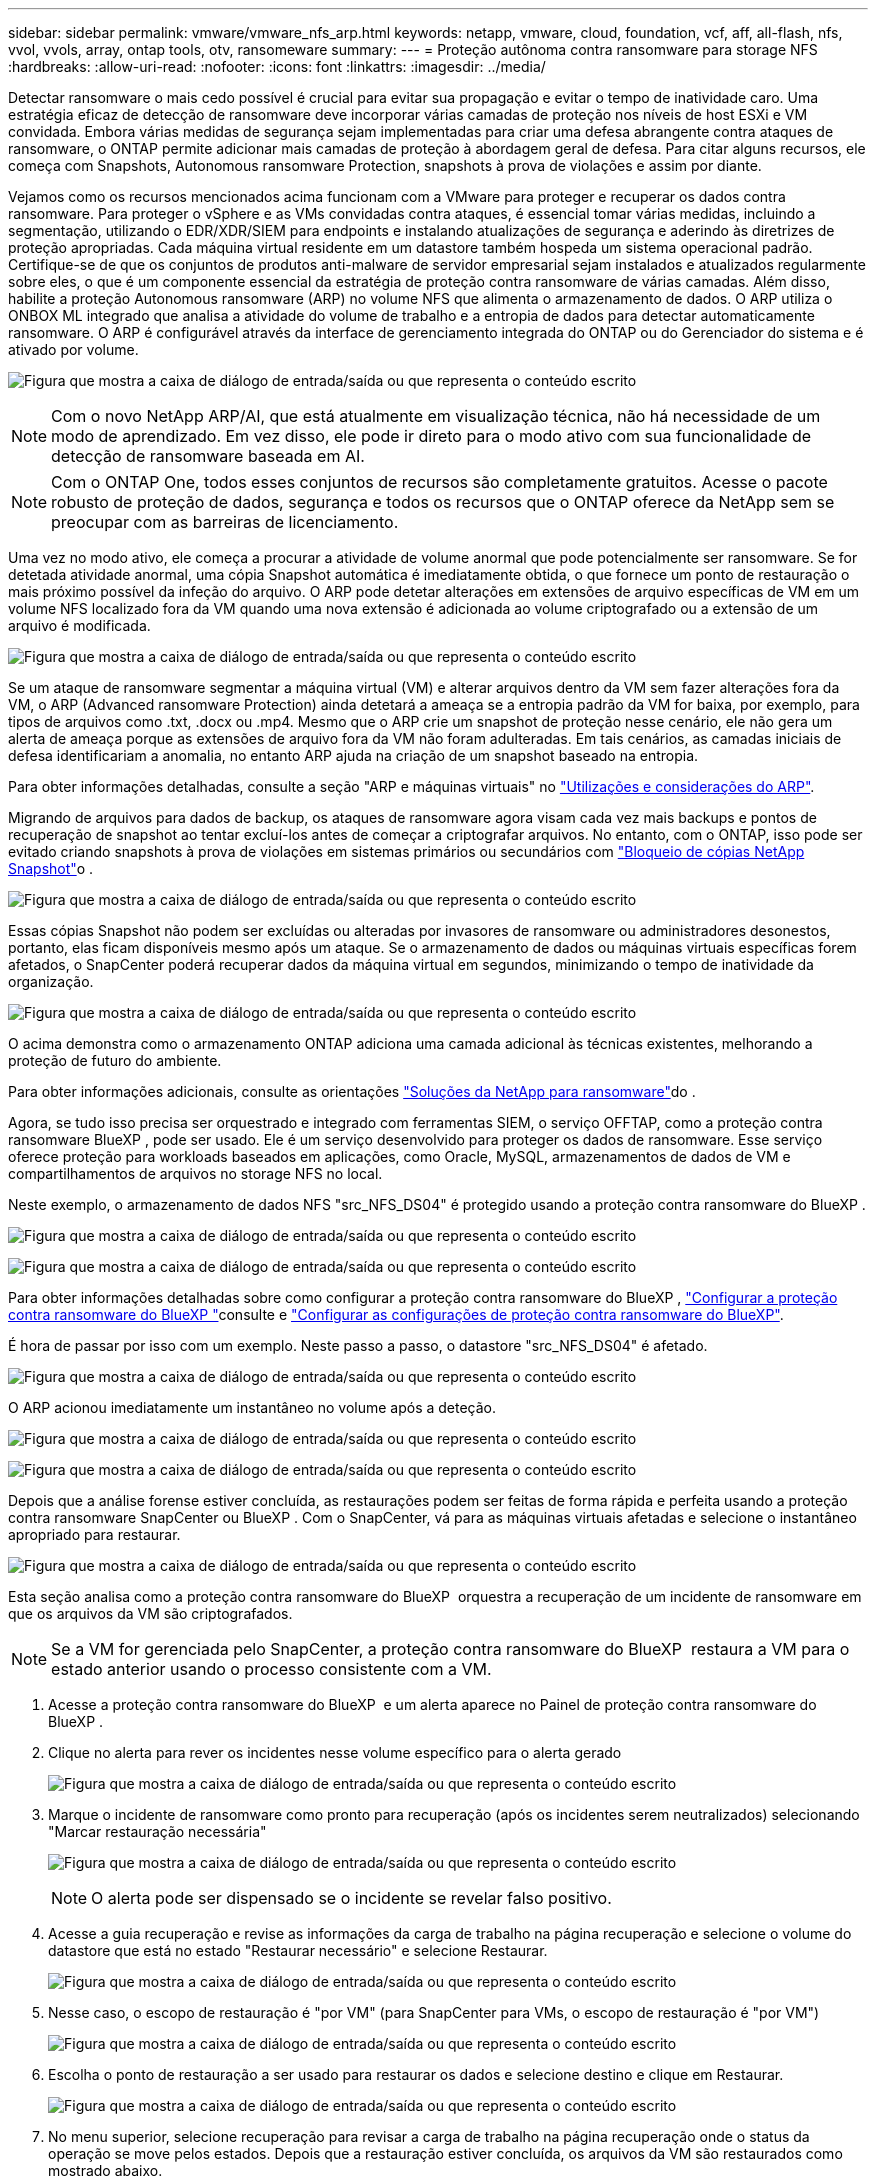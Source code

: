 ---
sidebar: sidebar 
permalink: vmware/vmware_nfs_arp.html 
keywords: netapp, vmware, cloud, foundation, vcf, aff, all-flash, nfs, vvol, vvols, array, ontap tools, otv, ransomeware 
summary:  
---
= Proteção autônoma contra ransomware para storage NFS
:hardbreaks:
:allow-uri-read: 
:nofooter: 
:icons: font
:linkattrs: 
:imagesdir: ../media/


[role="lead"]
Detectar ransomware o mais cedo possível é crucial para evitar sua propagação e evitar o tempo de inatividade caro. Uma estratégia eficaz de detecção de ransomware deve incorporar várias camadas de proteção nos níveis de host ESXi e VM convidada. Embora várias medidas de segurança sejam implementadas para criar uma defesa abrangente contra ataques de ransomware, o ONTAP permite adicionar mais camadas de proteção à abordagem geral de defesa. Para citar alguns recursos, ele começa com Snapshots, Autonomous ransomware Protection, snapshots à prova de violações e assim por diante.

Vejamos como os recursos mencionados acima funcionam com a VMware para proteger e recuperar os dados contra ransomware. Para proteger o vSphere e as VMs convidadas contra ataques, é essencial tomar várias medidas, incluindo a segmentação, utilizando o EDR/XDR/SIEM para endpoints e instalando atualizações de segurança e aderindo às diretrizes de proteção apropriadas. Cada máquina virtual residente em um datastore também hospeda um sistema operacional padrão. Certifique-se de que os conjuntos de produtos anti-malware de servidor empresarial sejam instalados e atualizados regularmente sobre eles, o que é um componente essencial da estratégia de proteção contra ransomware de várias camadas. Além disso, habilite a proteção Autonomous ransomware (ARP) no volume NFS que alimenta o armazenamento de dados. O ARP utiliza o ONBOX ML integrado que analisa a atividade do volume de trabalho e a entropia de dados para detectar automaticamente ransomware. O ARP é configurável através da interface de gerenciamento integrada do ONTAP ou do Gerenciador do sistema e é ativado por volume.

image:nfs-arp-image1.png["Figura que mostra a caixa de diálogo de entrada/saída ou que representa o conteúdo escrito"]


NOTE: Com o novo NetApp ARP/AI, que está atualmente em visualização técnica, não há necessidade de um modo de aprendizado. Em vez disso, ele pode ir direto para o modo ativo com sua funcionalidade de detecção de ransomware baseada em AI.


NOTE: Com o ONTAP One, todos esses conjuntos de recursos são completamente gratuitos. Acesse o pacote robusto de proteção de dados, segurança e todos os recursos que o ONTAP oferece da NetApp sem se preocupar com as barreiras de licenciamento.

Uma vez no modo ativo, ele começa a procurar a atividade de volume anormal que pode potencialmente ser ransomware. Se for detetada atividade anormal, uma cópia Snapshot automática é imediatamente obtida, o que fornece um ponto de restauração o mais próximo possível da infeção do arquivo. O ARP pode detetar alterações em extensões de arquivo específicas de VM em um volume NFS localizado fora da VM quando uma nova extensão é adicionada ao volume criptografado ou a extensão de um arquivo é modificada.

image:nfs-arp-image2.png["Figura que mostra a caixa de diálogo de entrada/saída ou que representa o conteúdo escrito"]

Se um ataque de ransomware segmentar a máquina virtual (VM) e alterar arquivos dentro da VM sem fazer alterações fora da VM, o ARP (Advanced ransomware Protection) ainda detetará a ameaça se a entropia padrão da VM for baixa, por exemplo, para tipos de arquivos como .txt, .docx ou .mp4. Mesmo que o ARP crie um snapshot de proteção nesse cenário, ele não gera um alerta de ameaça porque as extensões de arquivo fora da VM não foram adulteradas. Em tais cenários, as camadas iniciais de defesa identificariam a anomalia, no entanto ARP ajuda na criação de um snapshot baseado na entropia.

Para obter informações detalhadas, consulte a seção "ARP e máquinas virtuais" no link:https://docs.netapp.com/us-en/ontap/anti-ransomware/use-cases-restrictions-concept.html#supported-configurations["Utilizações e considerações do ARP"].

Migrando de arquivos para dados de backup, os ataques de ransomware agora visam cada vez mais backups e pontos de recuperação de snapshot ao tentar excluí-los antes de começar a criptografar arquivos. No entanto, com o ONTAP, isso pode ser evitado criando snapshots à prova de violações em sistemas primários ou secundários com link:https://docs.netapp.com/us-en/ontap/snaplock/snapshot-lock-concept.html["Bloqueio de cópias NetApp Snapshot"]o .

image:nfs-arp-image3.png["Figura que mostra a caixa de diálogo de entrada/saída ou que representa o conteúdo escrito"]

Essas cópias Snapshot não podem ser excluídas ou alteradas por invasores de ransomware ou administradores desonestos, portanto, elas ficam disponíveis mesmo após um ataque. Se o armazenamento de dados ou máquinas virtuais específicas forem afetados, o SnapCenter poderá recuperar dados da máquina virtual em segundos, minimizando o tempo de inatividade da organização.

image:nfs-arp-image4.png["Figura que mostra a caixa de diálogo de entrada/saída ou que representa o conteúdo escrito"]

O acima demonstra como o armazenamento ONTAP adiciona uma camada adicional às técnicas existentes, melhorando a proteção de futuro do ambiente.

Para obter informações adicionais, consulte as orientações link:https://www.netapp.com/media/7334-tr4572.pdf["Soluções da NetApp para ransomware"]do .

Agora, se tudo isso precisa ser orquestrado e integrado com ferramentas SIEM, o serviço OFFTAP, como a proteção contra ransomware BlueXP , pode ser usado. Ele é um serviço desenvolvido para proteger os dados de ransomware. Esse serviço oferece proteção para workloads baseados em aplicações, como Oracle, MySQL, armazenamentos de dados de VM e compartilhamentos de arquivos no storage NFS no local.

Neste exemplo, o armazenamento de dados NFS "src_NFS_DS04" é protegido usando a proteção contra ransomware do BlueXP .

image:nfs-arp-image5.png["Figura que mostra a caixa de diálogo de entrada/saída ou que representa o conteúdo escrito"]

image:nfs-arp-image6.png["Figura que mostra a caixa de diálogo de entrada/saída ou que representa o conteúdo escrito"]

Para obter informações detalhadas sobre como configurar a proteção contra ransomware do BlueXP , link:https://docs.netapp.com/us-en/bluexp-ransomware-protection/rp-start-setup.html["Configurar a proteção contra ransomware do BlueXP "]consulte e link:https://docs.netapp.com/us-en/bluexp-ransomware-protection/rp-use-settings.html#add-amazon-web-services-as-a-backup-destination["Configurar as configurações de proteção contra ransomware do BlueXP"].

É hora de passar por isso com um exemplo. Neste passo a passo, o datastore "src_NFS_DS04" é afetado.

image:nfs-arp-image7.png["Figura que mostra a caixa de diálogo de entrada/saída ou que representa o conteúdo escrito"]

O ARP acionou imediatamente um instantâneo no volume após a deteção.

image:nfs-arp-image8.png["Figura que mostra a caixa de diálogo de entrada/saída ou que representa o conteúdo escrito"]

image:nfs-arp-image9.png["Figura que mostra a caixa de diálogo de entrada/saída ou que representa o conteúdo escrito"]

Depois que a análise forense estiver concluída, as restaurações podem ser feitas de forma rápida e perfeita usando a proteção contra ransomware SnapCenter ou BlueXP . Com o SnapCenter, vá para as máquinas virtuais afetadas e selecione o instantâneo apropriado para restaurar.

image:nfs-arp-image10.png["Figura que mostra a caixa de diálogo de entrada/saída ou que representa o conteúdo escrito"]

Esta seção analisa como a proteção contra ransomware do BlueXP  orquestra a recuperação de um incidente de ransomware em que os arquivos da VM são criptografados.


NOTE: Se a VM for gerenciada pelo SnapCenter, a proteção contra ransomware do BlueXP  restaura a VM para o estado anterior usando o processo consistente com a VM.

. Acesse a proteção contra ransomware do BlueXP  e um alerta aparece no Painel de proteção contra ransomware do BlueXP .
. Clique no alerta para rever os incidentes nesse volume específico para o alerta gerado
+
image:nfs-arp-image11.png["Figura que mostra a caixa de diálogo de entrada/saída ou que representa o conteúdo escrito"]

. Marque o incidente de ransomware como pronto para recuperação (após os incidentes serem neutralizados) selecionando "Marcar restauração necessária"
+
image:nfs-arp-image12.png["Figura que mostra a caixa de diálogo de entrada/saída ou que representa o conteúdo escrito"]

+

NOTE: O alerta pode ser dispensado se o incidente se revelar falso positivo.

. Acesse a guia recuperação e revise as informações da carga de trabalho na página recuperação e selecione o volume do datastore que está no estado "Restaurar necessário" e selecione Restaurar.
+
image:nfs-arp-image13.png["Figura que mostra a caixa de diálogo de entrada/saída ou que representa o conteúdo escrito"]

. Nesse caso, o escopo de restauração é "por VM" (para SnapCenter para VMs, o escopo de restauração é "por VM")
+
image:nfs-arp-image14.png["Figura que mostra a caixa de diálogo de entrada/saída ou que representa o conteúdo escrito"]

. Escolha o ponto de restauração a ser usado para restaurar os dados e selecione destino e clique em Restaurar.
+
image:nfs-arp-image15.png["Figura que mostra a caixa de diálogo de entrada/saída ou que representa o conteúdo escrito"]

. No menu superior, selecione recuperação para revisar a carga de trabalho na página recuperação onde o status da operação se move pelos estados. Depois que a restauração estiver concluída, os arquivos da VM são restaurados como mostrado abaixo.
+
image:nfs-arp-image16.png["Figura que mostra a caixa de diálogo de entrada/saída ou que representa o conteúdo escrito"]




NOTE: A recuperação pode ser realizada a partir do plugin SnapCenter para VMware ou SnapCenter, dependendo do aplicativo.

A solução NetApp oferece várias ferramentas eficazes de visibilidade, detecção e correção, ajudando você a identificar ransomware com antecedência, prevenir essa propagação e se recuperar rapidamente, se necessário, para evitar tempo de inatividade caro. As soluções tradicionais de defesa em camadas continuam prevalecendo, assim como as soluções de terceiros e parceiros para visibilidade e detecção. A correção eficaz continua sendo uma parte crucial da resposta a qualquer ameaça.

